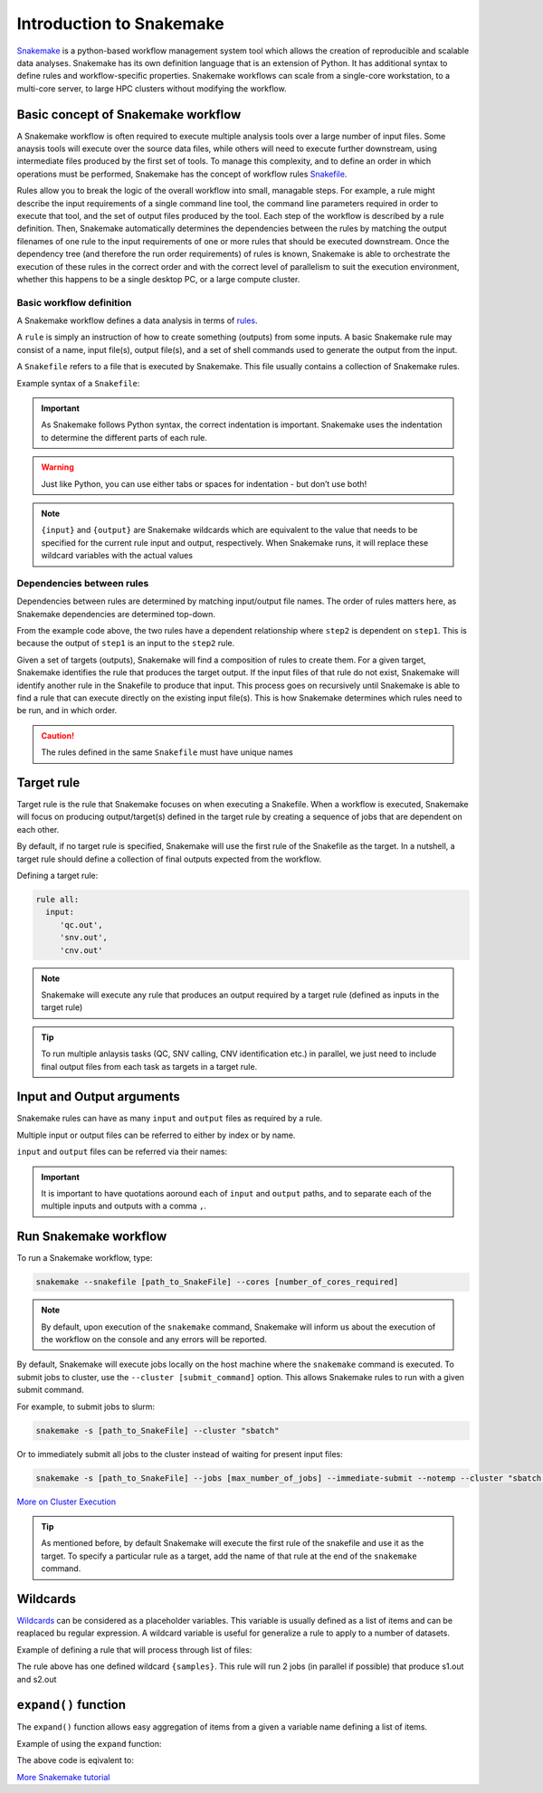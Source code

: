 Introduction to Snakemake
##########################

`Snakemake <https://snakemake.readthedocs.io/en/stable/index.html>`_ is a python-based workflow management system tool which allows the creation of reproducible and scalable data analyses. Snakemake has its own definition language that is an extension of Python. It has additional syntax to define rules and workflow-specific properties. Snakemake workflows can scale from a single-core workstation, to a multi-core server, to large HPC clusters without modifying the workflow.

Basic concept of Snakemake workflow 
************************************

A Snakemake workflow is often required to execute multiple analysis tools over a large number of input files. Some anaysis tools will execute over the source data files, while others will need to execute further downstream, using intermediate files produced by the first set of tools. To manage this complexity, and to define an order in which operations must be performed, Snakemake has the concept of workflow rules `Snakefile <https://snakemake.readthedocs.io/en/stable/snakefiles/rules.html>`_. 

Rules allow you to break the logic of the overall workflow into small, managable steps. For example, a rule might describe the input requirements of a single command line tool, the command line parameters required in order to execute that tool, and the set of output files produced by the tool. Each step of the workflow is described by a rule definition. Then, Snakemake automatically determines the dependencies between the rules by matching the output filenames of one rule to the input requirements of one or more rules that should be executed downstream. Once the dependency tree (and therefore the run order requirements) of rules is known, Snakemake is able to orchestrate the execution of these rules in the correct order and with the correct level of parallelism to suit the execution environment, whether this happens to be a single desktop PC, or a large compute cluster.


Basic workflow definition
==========================
A Snakemake workflow defines a data analysis in terms of `rules <https://snakemake.readthedocs.io/en/stable/snakefiles/rules.html>`_. 

A ``rule`` is simply an instruction of how to create something (outputs) from some inputs. A basic Snakemake rule may consist of a name, input file(s), output file(s), and a set of shell commands used to generate the output from the input. 

A ``Snakefile`` refers to a file that is executed by Snakemake. This file usually contains a collection of Snakemake rules. 


Example syntax of a ``Snakefile``:

.. code-block:: python
   :linenos:
   
   rule step1:
     input: 
         'input.txt'
     output: 
         'output1.txt'
     shell:
         'cat {input} > {output}'
   rule step2:
     input: 
         'output1.txt'
     output:
        'output2.txt'
     shell:
         'head -n1 {input} > {output}'
 

.. important::

   As Snakemake follows Python syntax, the correct indentation is important.
   Snakemake uses the indentation to determine the different parts of each rule.   
   
.. warning::
   
   Just like Python, you can use either tabs or spaces for indentation - but don’t use both!
   
   
.. note::
   
   ``{input}`` and ``{output}`` are Snakemake wildcards which are equivalent to the value that needs to be specified for the current rule input and output, respectively.
   When Snakemake runs, it will replace these wildcard variables with the actual values


Dependencies between rules
============================

Dependencies between rules are determined by matching input/output file names. The order of rules matters here, as Snakemake dependencies are determined top-down. 

From the example code above, the two rules have a dependent relationship where ``step2`` is dependent on ``step1``. This is because the output of ``step1`` is an input to the ``step2`` rule. 

Given a set of targets (outputs), Snakemake will find a composition of rules to create them. For a given target, Snakemake identifies the rule that produces the target output. If the input files of that rule do not exist, Snakemake will identify another rule in the Snakefile to produce that input. This process goes on recursively until Snakemake is able to find a rule that can execute directly on the existing input file(s). This is how Snakemake determines which rules need to be run, and in which order.


.. Caution::

   The rules defined in the same ``Snakefile`` must have unique names


Target rule
************************************  

Target rule is the rule that Snakemake focuses on when executing a Snakefile. When a workflow is executed, Snakemake will focus on producing output/target(s) defined in the target rule by creating a sequence of jobs that are dependent on each other. 

By default, if no target rule is specified, Snakemake will use the first rule of the Snakefile as the target. In a nutshell, a target rule should define a collection of final outputs expected from the workflow.

Defining a target rule:

.. code-block:: python

   rule all:
     input:
        'qc.out',
        'snv.out',
        'cnv.out'



.. Note::

   Snakemake will execute any rule that produces an output required by a target rule (defined as inputs in the target rule) 


.. Tip::

   To run multiple anlaysis tasks (QC, SNV calling, CNV identification etc.) in parallel, we just need to include final output files from each task as targets in a target rule.


 
Input and Output arguments
************************************

Snakemake rules can have as many ``input`` and ``output`` files as required by a rule.

Multiple input or output files can be referred to either by index or by name.

.. code-block:: python
   :linenos:
   
   rule step1:
     input: 
         'input1.txt',
         'input2.txt'
     output: 
         'output1.txt'
     shell:
         'cat {input[0]} {input[1]} > {output}'
       

``input`` and ``output`` files can be referred via their names:

.. code-block:: python
   :linenos:
   
   rule step1:
     input: 
         a='input1.txt',
         b='input2.txt'
     output: 
         o='output1.txt'
     shell:
         'cat {input.a} {input.b} > {output.o}'


.. important::

   It is important to have quotations aoround each of ``input`` and ``output`` paths, and to separate each of the multiple inputs and outputs with a comma ``,``.


Run Snakemake workflow
************************************

To run a Snakemake workflow, type:
 
.. code-block:: console

   snakemake --snakefile [path_to_SnakeFile] --cores [number_of_cores_required]


.. note::

   By default, upon execution of the ``snakemake`` command, Snakemake will inform us about the execution of the workflow on the console and any errors will be reported.
    

By default, Snakemake will execute jobs locally on the host machine where the ``snakemake`` command is executed. 
To submit jobs to cluster, use the ``--cluster [submit_command]`` option. This allows Snakemake rules to run with a given submit command.


For example, to submit jobs to slurm:

.. code-block:: console

   snakemake -s [path_to_SnakeFile] --cluster "sbatch"
      
   
Or to immediately submit all jobs to the cluster instead of waiting for present input files:

.. code-block:: console

   snakemake -s [path_to_SnakeFile] --jobs [max_number_of_jobs] --immediate-submit --notemp --cluster "sbatch --dependency {dependencies}"



`More on Cluster Execution <https://snakemake.readthedocs.io/en/stable/executing/cluster.html>`_


.. Tip::

   As mentioned before, by default Snakemake will execute the first rule of the snakefile and use it as the target. To specify a particular rule as a target, add the name of that rule at the end of the ``snakemake`` command.



Wildcards
************************************

`Wildcards <https://snakemake.readthedocs.io/en/stable/snakefiles/rules.html#wildcards>`_ can be considered as a placeholder variables. This variable is usually defined as a list of items and can be reaplaced bu regular expression. A wildcard variable is useful for generalize a rule to apply to a number of datasets.


Example of defining a rule that will process through list of files: 

.. code-block:: python
   :linenos:
   
   samples=['s1','s2']
   rule step1:
     input: 
         '{samples}.txt'
     output: 
         '{samples}.out'
     shell:
         'cat {input} > {output}'
       
The rule above has one defined wildcard ``{samples}``. This rule will run 2 jobs (in parallel if possible) that produce s1.out and s2.out


``expand()`` function
************************************

The ``expand()`` function allows easy aggregation of items from a given a variable name defining a list of items.

Example of using the ``expand`` function:

.. code-block:: python
   :linenos:
   
   samples=['s1','s2']
   rule xxx:
     input:
       expand("{sample}.txt", sample=samples)

     
The above code is eqivalent to:     

.. code-block:: python
   :linenos:
   
   rule xxx:
     input: 
         's1.txt',
         's2.txt'




`More Snakemake tutorial <https://snakemake.readthedocs.io/en/stable/tutorial/tutorial.html>`_
